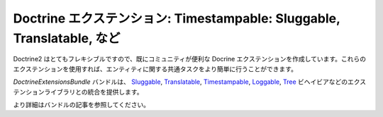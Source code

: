 Doctrine エクステンション: Timestampable: Sluggable, Translatable, など
=================================================================

Doctrine2 はとてもフレキシブルですので、既にコミュニティが便利な Docrine エクステンションを作成しています。これらのエクステンションを使用すれば、エンティティに関する共通タスクをより簡単に行うことができます。

`DoctrineExtensionsBundle` バンドルは、 `Sluggable`_, `Translatable`_, `Timestampable`_, `Loggable`_, `Tree`_ ビヘイビアなどのエクステンションライブラリとの統合を提供します。

より詳細はバンドルの記事を参照してください。

.. _`DoctrineExtensionsBundle`: https://github.com/stof/StofDoctrineExtensionsBundle
.. _`Sluggable`: https://github.com/l3pp4rd/DoctrineExtensions/blob/master/doc/sluggable.md
.. _`Translatable`: https://github.com/l3pp4rd/DoctrineExtensions/blob/master/doc/translatable.md
.. _`Timestampable`: https://github.com/l3pp4rd/DoctrineExtensions/blob/master/doc/timestampable.md
.. _`Loggable`: https://github.com/l3pp4rd/DoctrineExtensions/blob/master/doc/loggable.md
.. _`Tree`: https://github.com/l3pp4rd/DoctrineExtensions/blob/master/doc/tree.md

.. 2011/11/01 ganchiku 8d9f95389d143f278c8b60dcc6c7fe8de858f926

